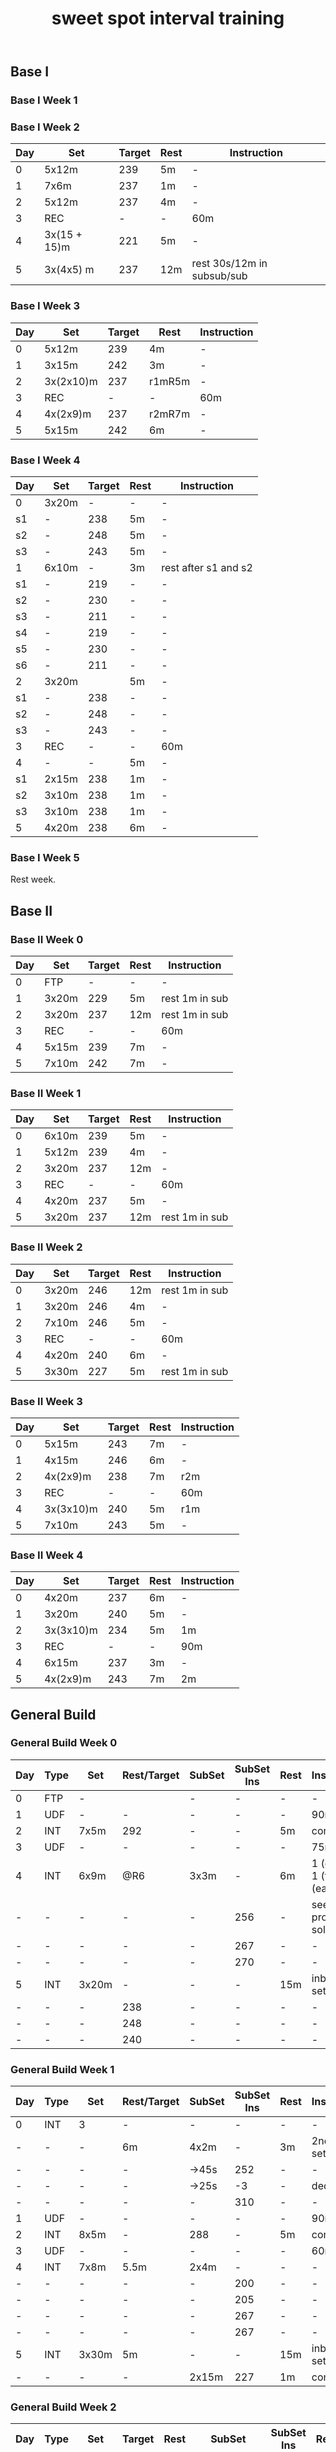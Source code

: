 #+TITLE: sweet spot interval training
#+CREATED:       [2020-11-18 Wed 21:34]
#+LAST_MODIFIED: [2020-11-25 Wed 17:42]
#+CONSTANTS: oldFTP=260
#+CONSTANTS: currentFTP=260

** Base I
*** Base I Week 1
    :PROPERTIES:
    :ID:       b168b116-0b5e-436e-ba5c-78b8506e7eeb
    :END:
*** Base I Week 2
:PROPERTIES:
:id: 71636d72-6eea-4316-ac99-2bc31ee059d0
:END:
    | Day | Set          | Target | Rest | Instruction                |
    |-----+--------------+--------+------+----------------------------|
    |   0 | 5x12m        |    239 | 5m   | -                          |
    |   1 | 7x6m         |    237 | 1m   | -                          |
    |   2 | 5x12m        |    237 | 4m   | -                          |
    |   3 | REC          |      - | -    | 60m                        |
    |   4 | 3x(15 + 15)m |    221 | 5m   | -                          |
    |   5 | 3x(4x5) m    |    237 | 12m  | rest 30s/12m in subsub/sub |
    #+TBLFM: @2$3=$currentFTP * 0.92;%.0f
    #+TBLFM: @3$3=$currentFTP * 0.91;%.0f
    #+TBLFM: @4$3=$currentFTP * 0.91;%.0f
    #+TBLFM: @6$3=$currentFTP * 0.85;%.0f
    #+TBLFM: @7$3=$currentFTP * 0.88;%.0f
*** Base I Week 3
    :PROPERTIES:
    :ID:       81ef790c-6870-47f6-ab6b-ca221f51332b
    :END:
    | Day | Set       | Target | Rest   | Instruction |
    |-----+-----------+--------+--------+-------------|
    |   0 | 5x12m     |    239 | 4m     | -           |
    |   1 | 3x15m     |    242 | 3m     | -           |
    |   2 | 3x(2x10)m |    237 | r1mR5m | -           |
    |   3 | REC       |      - | -      | 60m         |
    |   4 | 4x(2x9)m  |    237 | r2mR7m | -           |
    |   5 | 5x15m     |    242 | 6m     | -           |
    #+TBLFM: @2$3=$currentFTP * 0.92;%.0f
    #+TBLFM: @3$3=$currentFTP * 0.93;%.0f
    #+TBLFM: @4$3=$currentFTP * 0.91;%.0f
    #+TBLFM: @6$3=$currentFTP * 0.91;%.0f
    #+TBLFM: @7$3=$currentFTP * 0.93;%.0f
*** Base I Week 4
    :PROPERTIES:
    :ID:       0eca56ee-34ba-49ec-a376-a5cbc8f3cb00
    :END:
    | Day | Set   | Target | Rest | Instruction          |
    |-----+-------+--------+------+----------------------|
    | 0   | 3x20m |      - | -    | -                    |
    | s1  | -     |    238 | 5m   | -                    |
    | s2  | -     |    248 | 5m   | -                    |
    | s3  | -     |    243 | 5m   | -                    |
    | 1   | 6x10m |      - | 3m   | rest after s1 and s2 |
    | s1  | -     |    219 | -    | -                    |
    | s2  | -     |    230 | -    | -                    |
    | s3  | -     |    211 | -    | -                    |
    | s4  | -     |    219 | -    | -                    |
    | s5  | -     |    230 | -    | -                    |
    | s6  | -     |    211 | -    | -                    |
    | 2   | 3x20m |        | 5m   | -                    |
    | s1  | -     |    238 | -    | -                    |
    | s2  | -     |    248 | -    | -                    |
    | s3  | -     |    243 | -    | -                    |
    | 3   | REC   |      - | -    | 60m                  |
    | 4   | -     |      - | 5m   | -                    |
    | s1  | 2x15m |    238 | 1m   | -                    |
    | s2  | 3x10m |    238 | 1m   | -                    |
    | s3  | 3x10m |    238 | 1m   | -                    |
    | 5   | 4x20m |    238 | 6m   | -                    |
    #+TBLFM: @3$3=$currentFTP * 0.89;%.0f
    #+TBLFM: @4$3=$currentFTP * 0.93;%.0f
    #+TBLFM: @5$3=$currentFTP * 0.91;%.0f
    #+TBLFM: @7$3=$currentFTP * 0.82;%.0f
    #+TBLFM: @8$3=$currentFTP * 0.86;%.0f
    #+TBLFM: @9$3=$currentFTP * 0.79;%.0f
    #+TBLFM: @10$3=$currentFTP * 0.82;%.0f
    #+TBLFM: @11$3=$currentFTP * 0.86;%.0f
    #+TBLFM: @12$3=$currentFTP * 0.79;%.0f
    #+TBLFM: @14$3=$currentFTP * 0.89;%.0f
    #+TBLFM: @15$3=$currentFTP * 0.93;%.0f
    #+TBLFM: @16$3=$currentFTP * 0.91;%.0f
    #+TBLFM: @19$3=$currentFTP * 0.89;%.0f
    #+TBLFM: @20$3=$currentFTP * 0.89;%.0f
    #+TBLFM: @21$3=$currentFTP * 0.89;%.0f
    #+TBLFM: @22$3=$currentFTP * 0.89;%.0f

*** Base I Week 5
    :PROPERTIES:
    :ID:       39dff472-f6fe-4f91-a218-8d9bb9eba28d
    :END:

    Rest week.

** Base II
*** Base II Week 0
    :PROPERTIES:
    :ID:       2ceda0ca-df42-447c-abc0-2cf430e8a7fc
    :END:
    | Day | Set   | Target | Rest | Instruction    |
    |-----+-------+--------+------+----------------|
    |   0 | FTP   |      - | -    | -              |
    |   1 | 3x20m |    229 | 5m   | rest 1m in sub |
    |   2 | 3x20m |    237 | 12m  | rest 1m in sub |
    |   3 | REC   |      - | -    | 60m            |
    |   4 | 5x15m |    239 | 7m   | -              |
    |   5 | 7x10m |    242 | 7m   | -              |
    #+TBLFM: @3$3=$currentFTP * 0.88;%.0f
    #+TBLFM: @4$3=$currentFTP * 0.91;%.0f
    #+TBLFM: @6$3=$currentFTP * 0.92;%.0f
    #+TBLFM: @7$3=$currentFTP * 0.93;%.0f

*** Base II Week 1
    :PROPERTIES:
    :ID:       33860380-5994-4c1f-b697-a3336eee34b9
    :END:
    | Day | Set   | Target | Rest | Instruction    |
    |-----+-------+--------+------+----------------|
    |   0 | 6x10m |    239 | 5m   | -              |
    |   1 | 5x12m |    239 | 4m   | -              |
    |   2 | 3x20m |    237 | 12m  | -              |
    |   3 | REC   |      - | -    | 60m            |
    |   4 | 4x20m |    237 | 5m   | -              |
    |   5 | 3x20m |    237 | 12m  | rest 1m in sub |
    #+TBLFM: @2$3=$currentFTP * 0.92;%.0f
    #+TBLFM: @3$3=$currentFTP * 0.92;%.0f
    #+TBLFM: @4$3=$currentFTP * 0.91;%.0f
    #+TBLFM: @6$3=$currentFTP * 0.91;%.0f
    #+TBLFM: @7$3=$currentFTP * 0.91;%.0f

*** Base II Week 2
    :PROPERTIES:
    :ID:       92520dda-10ab-4ab0-bebd-27e210011d58
    :END:
    | Day | Set   | Target | Rest | Instruction    |
    |-----+-------+--------+------+----------------|
    |   0 | 3x20m |    246 | 12m  | rest 1m in sub |
    |   1 | 3x20m |    246 | 4m   | -              |
    |   2 | 7x10m |    246 | 5m   | -              |
    |   3 | REC   |      - | -    | 60m            |
    |   4 | 4x20m |    240 | 6m   | -              |
    |   5 | 3x30m |    227 | 5m   | rest 1m in sub |
    #+TBLFM: @2$3=$currentFTP * 0.92;%.0f
    #+TBLFM: @3$3=$currentFTP * 0.92;%.0f
    #+TBLFM: @4$3=$currentFTP * 0.92;%.0f
    #+TBLFM: @6$3=$currentFTP * 0.90;%.0f
    #+TBLFM: @7$3=$currentFTP * 0.85;%.0f

*** Base II Week 3
    :PROPERTIES:
    :ID:       d8556aa6-ed39-40b1-8c9d-938a4cdb3ece
    :END:
    | Day | Set       | Target | Rest | Instruction |
    |-----+-----------+--------+------+-------------|
    |   0 | 5x15m     |    243 | 7m   | -           |
    |   1 | 4x15m     |    246 | 6m   | -           |
    |   2 | 4x(2x9)m  |    238 | 7m   | r2m         |
    |   3 | REC       |      - | -    | 60m         |
    |   4 | 3x(3x10)m |    240 | 5m   | r1m         |
    |   5 | 7x10m     |    243 | 5m   | -           |
    #+TBLFM: @2$3=$currentFTP * 0.91;%.0f
    #+TBLFM: @3$3=$currentFTP * 0.92;%.0f
    #+TBLFM: @4$3=$currentFTP * 0.89;%.0f
    #+TBLFM: @6$3=$currentFTP * 0.90;%.0f
    #+TBLFM: @7$3=$currentFTP * 0.91;%.0f

*** Base II Week 4
    :PROPERTIES:
    :ID:       8a9da84f-447e-460b-b5c4-b21383d487ae
    :END:
    | Day | Set       | Target | Rest | Instruction |
    |-----+-----------+--------+------+-------------|
    |   0 | 4x20m     |    237 | 6m   | -           |
    |   1 | 3x20m     |    240 | 5m   | -           |
    |   2 | 3x(3x10)m |    234 | 5m   | 1m          |
    |   3 | REC       |      - | -    | 90m         |
    |   4 | 6x15m     |    237 | 3m   | -           |
    |   5 | 4x(2x9)m  |    243 | 7m   | 2m          |
    #+TBLFM: @2$3=$currentFTP * 0.91;%.0f
    #+TBLFM: @3$3=$currentFTP * 0.925;%.0f
    #+TBLFM: @4$3=$currentFTP * 0.90;%.0f
    #+TBLFM: @6$3=$currentFTP * 0.91;%.0f
    #+TBLFM: @7$3=$currentFTP * 0.91;%.0f

** General Build
*** General Build Week 0
    :PROPERTIES:
    :ID:       2e7cd540-8c90-48a4-bfe0-6610d9952e25
    :END:

    | Day | Type | Set   | Rest/Target | SubSet | SubSet Ins | Rest | Instruction                  |
    |-----+------+-------+-------------+--------+------------+------+------------------------------|
    | 0   | FTP  | -     |             | -      | -          | -    | -                            |
    | 1   | UDF  | -     | -           | -      | -          | -    | 90m                          |
    | 2   | INT  | 7x5m  | 292         | -      | -          | 5m   | constant                     |
    | 3   | UDF  | -     | -           | -      | -          | -    | 75m                          |
    | 4   | INT  | 6x9m  | @R6         | 3x3m   | -          | 6m   | 1 (easy)+ 1 (full) +1 (easy) |
    | -   | -    | -     | -           | -      | 256        | -    | see problem to solve         |
    | -   | -    | -     | -           | -      | 267        | -    | -                            |
    | -   | -    | -     | -           | -      | 270        | -    | -                            |
    | 5   | INT  | 3x20m | -           | -      | -          | 15m  | inbetween set diff           |
    | -   | -    | -     | 238         | -      | -          | -    | -                            |
    | -   | -    | -     | 248         | -      | -          | -    | -                            |
    | -   | -    | -     | 240         | -      | -          | -    | -                            |
    #+TBLFM: @4$4=$currentFTP * 1.08;%.0f
    #+TBLFM: @11$4=$currentFTP * 0.88;%.0f
    #+TBLFM: @12$4=$currentFTP * 0.92;%.0f
    #+TBLFM: @13$4=$currentFTP * 0.89;%.0f
    #+TBLFM: @7$6=$currentFTP * 0.95;%.0f
    #+TBLFM: @8$6=$currentFTP * (1.1 -0.95) / 4 + $currentFTP * 0.95;%.0f
    #+TBLFM: @9$6=$currentFTP * (1.1 -0.95) / 3 + $currentFTP * 0.95;%.0f

*** General Build Week 1
    :PROPERTIES:
    :ID:       19a50158-e341-497a-9b1b-db5afcaf36a6
    :END:

    | Day | Type | Set   | Rest/Target | SubSet | SubSet Ins | Rest | Instruction        |
    |-----+------+-------+-------------+--------+------------+------+--------------------|
    | 0   | INT  | 3     | -           | -      |          - | -    | -                  |
    | -   | -    | -     | 6m          | 4x2m   |          - | 3m   | 2nd 3 sub set      |
    | -   | -    | -     | -           | ->45s  |        252 | -    | -                  |
    | -   | -    | -     | -           | ->25s  |         -3 | -    | decrease           |
    | -   | -    | -     | -           | -      |        310 | -    | -                  |
    | 1   | UDF  | -     | -           | -      |          - | -    | 90m                |
    | 2   | INT  | 8x5m  | -           | 288    |          - | 5m   | constant           |
    | 3   | UDF  | -     | -           | -      |          - | -    | 60m                |
    | 4   | INT  | 7x8m  | 5.5m        | 2x4m   |          - | -    | -                  |
    | -   | -    | -     | -           | -      |        200 | -    | -                  |
    | -   | -    | -     | -           | -      |        205 | -    | -                  |
    | -   | -    | -     | -           | -      |        267 | -    | -                  |
    | -   | -    | -     | -           | -      |        267 | -    | -                  |
    | 5   | INT  | 3x30m | 5m          | -      |          - | 15m  | inbetween set diff |
    | -   | -    | -     | -           | 2x15m  |        227 | 1m   | constant           |
    #+TBLFM: @4$6=$currentFTP * 1.2;%.0f
    #+TBLFM: @8$5=$currentFTP * 1.08;%.0f
    #+TBLFM: @11$6=$currentFTP * 0.95;%.0f
    #+TBLFM: @6$6=$currentFTP*1.169;%.0f
    #+TBLFM: @11$6=$currentFTP * .95;%.0f
    #+TBLFM: @12$6=$currentFTP * .975;%.0f
    #+TBLFM: @13$6=$currentFTP * 1.00;%.0f
    #+TBLFM: @14$6=$currentFTP * 1.00;%.0f
    #+TBLFM: @16$6=$currentFTP * .85;%.0f

*** General Build Week 2
    :PROPERTIES:
    :ID:       509fbd24-929a-488e-b8e1-2899320a07bb
    :END:

    | Day | Type | Set   | Target | Rest | SubSet      | SubSet Ins | Rest | Instruction |
    |-----+------+-------+--------+------+-------------+------------+------+-------------|
    |   0 | INT  | 3     | -      | 5m   | 3x2.5m      | 252        | 4m   | Constant    |
    |   1 | UDF  | -     | -      | -    | -           | -          | -    | 90m         |
    |   2 | INT  | 6x7m  | 223    | 7m   | -           | -          | -    | -           |
    |   3 | UDF  | -     | -      | -    | -           | -          | -    | 60m         |
    |   4 | INT  | 3     | -      | 10m  | 5x(1+1+1+1) | -          | -    | -           |
    |   - | -    | -     | -      | -    | -           | 200        | -    | -           |
    |   - | -    | -     | -      | -    | -           | 205        | -    | -           |
    |   - | -    | -     | -      | -    | -           | -          | -    | -           |
    |   - | -    | -     | -      | -    | -           | 267        | -    | -           |
    |   5 | INT  | 4x18m | 243    | 7m   | 3x6m        | -          | 1m   | -           |
    #+TBLFM: @2$7=$currentFTP * 1.2;%.0f
    #+TBLFM: @4$4=$currentFTP * 1.06;%.0f
    #+TBLFM: @7$7=$currentFTP * .95;%.0f
    #+TBLFM: @8$7=$currentFTP * .975;%.0f
    #+TBLFM: @9$7=$currentFTP * 1.00;%.0f
    #+TBLFM: @10$7=$currentFTP * 1.00;%.0f
    #+TBLFM: @11$4=$currentFTP * .91;%.0f

*** General Build Week 3
    :PROPERTIES:
    :ID:       74aba731-1914-46fc-87c5-eecf086b95cd
    :END:

    Rest week. No intense workout.

*** General Build Week 4
    :PROPERTIES:
    :ID:       77bddf4c-d8e9-4b86-9154-1b173c90d49f
    :END:

    | Day | Type | Set   | Target | Rest | SubSet  | SubSet Ins | Rest | Instruction   |
    |-----+------+-------+--------+------+---------+------------+------+---------------|
    |   0 | FTP  | -     | -      | -    | -       | -          | -    | -             |
    |   1 | UDF  | -     | -      | -    | -       | -          | -    | 90m           |
    |   2 | INT  | 4x9m  | 220    | 7m   | -       | -          | -    | -             |
    |   3 | UDF  | -     | -      | -    | -       | -          | -    | 90m           |
    |   4 | INT  | 6x10m | 264    | 5m   | -       | -          | -    | try your best |
    |   5 | INT  | 3x30m | 227    | 5m   | 15+1+15 | -          | 1m   | -             |
    #+TBLFM: @4$4=$currentFTP * 1.05;%.0f
    #+TBLFM: @6$4=$currentFTP * 0.99;%.0f
    #+TBLFM: @7$4=$currentFTP * 0.85;%.0f

*** General Build Week 5
    :PROPERTIES:
    :ID:       f8538240-91c9-45a7-a03e-9b387145dce3
    :END:

    | Day | Type | Set   | Target | Rest | SubSet | SubSet Ins | Rest | Instruction |
    |-----+------+-------+--------+------+--------+------------+------+-------------|
    |   0 | INT  | 3     | -      | 8m   | 3x3m   | 248        | 5m   | VO2MAX      |
    |   - | -    | -     | -      | -    | -      | 307        | -    | -           |
    |   - | -    | -     | -      | -    | -      | 299        | -    | -           |
    |   1 | UDF  | -     | -      | -    | -      | -          | -    | 90m         |
    |   2 | INT  | 5x8m  | 280    | 8m   | -      | -          | -    | Constant    |
    |   3 | UDF  | -     | -      | -    | -      | -          | -    | 60m         |
    |   4 | INT  | 5x12m | 264    | 5m   | -      | -          | -    | Constant    |
    |   5 | INT  | 4x18m | 246    | 7m   | 3x6m   | -          | 2m   | Constant    |
    #+TBLFM: @2$7=$currentFTP * 1.18;%.0f
    #+TBLFM: @3$7=$currentFTP * 1.15;%.0f
    #+TBLFM: @4$7=$currentFTP * 1.12;%.0f
    #+TBLFM: @6$4=$currentFTP * 1.05;%.0f
    #+TBLFM: @8$4=$currentFTP * .99;%.0f
    #+TBLFM: @9$4=$currentFTP * .92;%.0f

*** General Build Week 6
    :PROPERTIES:
    :ID:       5085075c-efdd-4de0-bcc8-a39361e09bb9
    :END:

    | Day | Type | Set   | Target | Rest | SubSet | SubSet Ins | Rest | Instruction |
    |-----+------+-------+--------+------+--------+------------+------+-------------|
    |   0 | INT  | 2     | -      | 4m   | 3x2m   | 262        | 2m   | VO2MAX      |
    |   1 | UDF  | -     | -      | -    | -      | -          | -    | 90m         |
    |   2 | INT  | 4x10m | 220    | 8m   | -      | -          | -    | Constant    |
    |   3 | UDF  | -     | -      | -    | -      | -          | -    | 60m         |
    |   4 | INT  | 4x15m | 208    | 10m  | -      | -          | -    | Constant    |
    |   5 | INT  | 4x20m | 200    | 5m   | -      | -          | -    | Constant    |
    #+TBLFM: @2$7=$currentFTP * 1.25;%.0f
    #+TBLFM: @4$4=$currentFTP * 1.05;%.0f
    #+TBLFM: @6$4=$currentFTP * .99;%.0f
    #+TBLFM: @7$4=$currentFTP * .95;%.0f

*** General Build Week 7
    :PROPERTIES:
    :ID:       9a87b937-09cb-4158-ba57-af0dd9311bcd
    :END:

    Recover week. No intense training. Just do easy ridings.

** Climb Hill
*** Climb Hill Week 0
    :PROPERTIES:
    :ID:       21890474-96a9-4b3d-ac30-99bdfd423490
    :END:

    | Day | Type | Set   | Rest/Target | SubSet | SubSet Ins | Rest | Instruction                             |
    |-----+------+-------+-------------+--------+------------+------+-----------------------------------------|
    |   0 | FTP  | -     | -           | -      | -          | -    | -                                       |
    |   1 | UDF  | -     | -           | -      | -          | -    | 90m                                     |
    |   2 | INT  | 10x3m | 280         | -      | -          | 3m   | constant                                |
    |   3 | UDF  | -     | -           | -      | -          | -    | 75m                                     |
    |   4 | I+S  | 5x9m  | 240         | -      | -          | 4m   | 3 all-out-effort springs at BEG and END |
    |   5 | INT  | 5x15m | 246         | -      | -          | 7m   | -                                       |
    #+TBLFM: @4$4=$currentFTP * 1.05;%.0f
    #+TBLFM: @6$4=$currentFTP * 0.9;%.0f
    #+TBLFM: @7$4=$currentFTP * 0.92;%.0f

*** Climb Hill Week 1
    :PROPERTIES:
    :ID:       a80821bc-16ec-40d4-8239-35b567c1378b
    :END:

    | Day | Type  |   Set | Rest/Target | SubSet | SubSet Ins | Rest | Instruction                             |
    |-----+-------+-------+-------------+--------+------------+------+-----------------------------------------|
    |   0 | I+s   |     4 |          4m | -      | -          | -    | -                                       |
    |   - | sub1  |  2:30 |         240 | 30s    | 360        | 1m   | -                                       |
    |   - | sub2  |  2:00 |         267 | 60s    | 331        | 1m   | -                                       |
    |   - | sub3  |  1:15 |         280 | 15s    | 347        | -    | -                                       |
    |   - | sub3+ |  1:15 |         294 | 15s    | 374        | -    | -                                       |
    |   - | warm  |   320 |         334 | 347    | 374        |      | 30s rest; 1 and 2 30s; 3 and 4 15s load |
    |   1 | UDF   |     - |           - | -      | -          | -    | 60m                                     |
    |   2 | INT   |  8x4m |         286 | -      | -          | 4m   | constant                                |
    |   3 | UDF   |     - |           - | -      | -          | -    | 60m                                     |
    |   4 | I+S   |  5x9m |         240 | -      | -          | 4m   | 3 all-out-effort springs at BEG and END |
    |   5 | INT   | 7x10m |         248 | -      | -          | 5m   | -                                       |
    #+TBLFM: @3$4=$currentFTP * .9;%.0f
    #+TBLFM: @3$6=$currentFTP * 1.35;%.0f
    #+TBLFM: @4$4=$currentFTP * 1.0;%.0f
    #+TBLFM: @5$4=$currentFTP * 1.05;%.0f
    #+TBLFM: @3$4=$currentFTP * 1.25;%.0f
    #+TBLFM: @5$6=$currentFTP * 1.3;%.0f
    #+TBLFM: @6$4=$currentFTP * 1.1;%.0f
    #+TBLFM: @6$6=$currentFTP * 1.4;%.0f
    #+TBLFM: @7$4=$currentFTP * 0.92;%.0f
    #+TBLFM: @7$3=$currentFTP * 1.2;%.0f
    #+TBLFM: @7$4=$currentFTP * 1.25;%.0f
    #+TBLFM: @7$5=$currentFTP * 1.3;%.0f
    #+TBLFM: @7$6=$currentFTP * 1.4;%.0f
    #+TBLFM: @9$4=$currentFTP * 1.07;%.0f
    #+TBLFM: @11$4=$currentFTP * .9;%.0f
    #+TBLFM: @12$4=$currentFTP * .93;%.0f

*** Climb Hill Week 2
    :PROPERTIES:
    :ID:       b8e7d9a9-d0ef-4544-b1c9-53ba6ddd1d01
    :END:

    | Day | Type | Set   | Rest/Target | SubSet | SubSet Ins | Rest | Instruction                             |
    |-----+------+-------+-------------+--------+------------+------+-----------------------------------------|
    |   0 | I+s  | 11    | 4m          | -      | -          | -    | -                                       |
    |   - | -    | 1:00  | 334         | 2:00   | 280        | 2m   | -                                       |
    |   1 | UDF  | -     | -           | -      | -          | -    | 60m                                     |
    |   2 | INT  | 7x5m  | 291         | -      | -          | 5m   | constant                                |
    |   3 | UDF  | -     | -           | -      | -          | -    | 60m                                     |
    |   4 | I+S  | 7x10m | 246         | -      | -          | 4m   | 3 all-out-effort springs at 1~3 and 4~7 |
    |   5 | INT  | 4x18m | -           | -      | -          | 7m   | -                                       |
    |   - | -    |       | 240         | 3x6m   | -          | 1m   | -                                       |
    #+TBLFM: @3$4=$currentFTP * 1.25;%.0f
    #+TBLFM: @3$6=$currentFTP * 1.05;%.0f
    #+TBLFM: @5$4=$currentFTP * 1.09;%.0f
    #+TBLFM: @7$4=$currentFTP * .92;%.0f
    #+TBLFM: @9$4=$currentFTP * .90;%.0f

*** Climb Hill Week 3
    :PROPERTIES:
    :ID:       2eaee1a2-aea5-4d9b-9dfe-9232c49eee1a
    :END:

    Rest week;
    Day 2 do 2 all-out-effort-20-second spring;
    Day 4 do 3 all-out-effort-20-second spring;

*** Climb Hill Week 4
    :PROPERTIES:
    :ID:       a6db1d02-aab3-41c8-b151-f981addfca2b
    :END:

    | Day | Type | Set   | Rest/Target | SubSet | SubSet Ins | Rest | Instruction                        |
    |-----+------+-------+-------------+--------+------------+------+------------------------------------|
    |   0 | I+s  | 5x10m | 251         | -      |          - | 3m   | 4x8 seconds spring @2m in each set |
    |   1 | UDF  | -     | -           | -      |          - | -    | 90m                                |
    |   2 | INT  | 5x9m  | 254         | 1m     |        312 | 5m   | Do Subset two times with main set  |
    |   3 | UDF  | -     | -           | -      |          - | -    | 60m                                |
    |   4 | I    | -     | 5m          | -      |          - | -    | See SubSet                         |
    |   - | I    | -     | -           | 2x7m   |        272 | 5m   | -                                  |
    |   - | I    | -     | -           | 3x5m   |        280 | 4m   | -                                  |
    |   - | I    | -     | -           | 3x3m   |        288 | 3m   | -                                  |
    |   - | I    | -     | -           | 3x2m   |        299 | 2m   | -                                  |
    |   - | I    | -     | -           | 3x1m   |        307 | 1m   | -                                  |
    |   5 | INT  | 3x20m | 12m         | 2x10m  |        246 | 1m   | Constant                           |
    #+TBLFM: @2$4=$currentFTP*.94;%.0f
    #+TBLFM: @4$4=$currentFTP.95;%.0f
    #+TBLFM: @4$6=$currentFTP*1.17;%.0f
    #+TBLFM: @7$6=$currentFTP * 1.02;%.0f
    #+TBLFM: @8$6=$currentFTP * 1.05;%.0f
    #+TBLFM: @9$6=$currentFTP * 1.08;%.0f
    #+TBLFM: @10$6=$currentFTP * 1.12;%.0f
    #+TBLFM: @11$6=$currentFTP * 1.15;%.0f
    #+TBLFM: @12$6=$currentFTP * .92;%.0f

    # Day 0: The real data on road is: .97 .92 .89 1.03 .85 for each
    # set. Since the rest is short: 3 minutes, it is very push to
    # hold .94 intense factor for 10 minutes. Suggesting revise to
    # .92.

*** Climb Hill Week 5
    :PROPERTIES:
    :ID:       6def1182-db72-463f-b4d1-4c37b9fa8829
    :END:
    | Day | Type | Set   | Rest/Target | SubSet | SubSet Ins | Rest | Instruction |
    |-----+------+-------+-------------+--------+------------+------+-------------|
    | 0   | I+s  | 5x6   | 7m          | -      | -          | -    | -           |
    | -   | -    | -     | -           | 1m     | 227        | -    | -           |
    | -   | -    | -     | -           | 1m     | p-n        | -    | Ramp        |
    | -   | -    | -     | -           | 1m     | 254        | -    | -           |
    | -   | -    | -     | -           | 30s    | p-n        | -    | Ramp        |
    | -   | -    | -     | -           | 1m     | 280        | -    | -           |
    | -   | -    | -     | -           | 30s    | p-n        | -    | Ramp        |
    | -   | -    | -     | -           | 30s    | 347        | -    | -           |
    | -   | -    | -     | -           | 30s    | all-out    | -    | Ramp        |
    | 1   | UDF  | -     | -           | -      | -          | -    | 90m         |
    | 2   | INT  | 3x    | 5m          | -      | -          | -    | -           |
    | -   | INT  | -     | -           | 2m     | 307        | 45s  | -           |
    | -   | INT  | -     | -           | 3m     | 280        | 45s  | -           |
    | -   | INT  | -     | -           | 4m     | 254        | 45s  | -           |
    | -   | INT  | -     | -           | 3m     | 280        | 45s  | -           |
    | -   | INT  | -     | -           | 2m     | 307        | 45s  | -           |
    | 3   | UDF  | -     | -           | -      | -          | -    | 60m         |
    | 4   | I    | 2x7m  | 280         | -      | -          | -    | Rest:3m     |
    | -   | I    | 2x5m  | 280         | -      | -          | -    | Rest:3m     |
    | -   | I    | 2x3m  | 288         | -      | -          | -    | Rest:3m     |
    | -   | I    | 2x2m  | 323         | -      | -          | -    | Rest:3m     |
    | 5   | INT  | 3x30m | 5m          | -      | 227        | -    | Rest:1m Mid |
    #+TBLFM: @3$6=.85*$currentFTP;%.0f::@5$6=.95*$currentFTP;%.0f::@7$6=1.05*$currentFTP;%.0f::@9$6=1.3*$currentFTP;%.0f::@13$6=1.15*$currentFTP;%.0f::@14$6=1.05*$currentFTP;%.0f::@15$6=.95*$currentFTP;%.0f::@16$6=1.05*$currentFTP;%.0f::@17$6=1.15*$currentFTP;%.0f::@19$4=1.05*$currentFTP;%.0f::@20$4=1.05*$currentFTP;%.0f::@21$4=1.08*$currentFTP;%.0f::@22$4=1.21*$currentFTP;%.0f::@23$6=.85*$currentFTP;%.0f

    # p-n mean previous to next for the ramp data;
    #
    # replace :: → with ;%.0f::
    # way better to manually tweak.

*** Climb Hill Week 6
    :PROPERTIES:
    :ID:       3bc4d1b2-4161-44fa-befd-2593f472d9b8
    :END:
    | Day | Type | Set   | Rest/Target | SubSet | SubSet Ins | Rest | Instruction |
    |-----+------+-------+-------------+--------+------------+------+-------------|
    | 0   | I+s  | 5x6   | 7m          | -      | -          | -    | -           |
    | -   | -    | -     | -           | 1m     | 224        | -    | -           |
    | -   | -    | -     | -           | 1m     | p-n        | -    | Ramp        |
    | -   | -    | -     | -           | 1m     | 251        | -    | -           |
    | -   | -    | -     | -           | 30s    | p-n        | -    | Ramp        |
    | -   | -    | -     | -           | 1m     | 278        | -    | -           |
    | -   | -    | -     | -           | 30s    | p-n        | -    | Ramp        |
    | -   | -    | -     | -           | 30s    | 344        | -    | -           |
    | -   | -    | -     | -           | 30s    | all-out    | -    | Ramp        |
    | 1   | UDF  | -     | -           | -      | -          | -    | 60m         |
    | 2   | INT  | 3x    | 5m          | -      | -          | -    | -           |
    | -   | INT  | -     | -           | 1m     | 307        | 30s  | -           |
    | -   | INT  | -     | -           | 2m     | 278        | 30s  | -           |
    | -   | INT  | -     | -           | 2m     | 254        | 30s  | -           |
    | -   | INT  | -     | -           | 2m     | 278        | 30s  | -           |
    | -   | INT  | -     | -           | 2m     | 307        | 30s  | -           |
    | 3   | UDF  | -     | -           | -      | -          | -    | 60m         |
    | 4   | I    | 2x7m  | 278         | -      | -          | -    | Rest:4m     |
    | -   | I    | 2x5m  | 288         | -      | -          | -    | Rest:4m     |
    | -   | I    | 2x3m  | 304         | -      | -          | -    | Rest:4m     |
    | -   | I    | 2x2m  | 323         | -      | -          | -    | Rest:4m     |
    | 5   | INT  | 3x30m | 5m          | -      | 227        | -    | Rest:1m Mid |
    #+TBLFM: @3$6=.84*$currentFTP;%.0f::@5$6=.92*$currentFTP;%.0f::@7$6=1.04*$currentFTP;%.0f::@9$6=1.29*$currentFTP;%.0f
    #+TBLFM: @13$6=1.15*$currentFTP;%.0f::@14$6=1.04*$currentFTP;%.0f::@15$6=.95*$currentFTP;%.0f::@16$6=1.04*$currentFTP;%.0f::@17$6=1.15*$currentFTP;%.0f::@19$4=1.04*$currentFTP;%.0f::@20$4=1.08*$currentFTP;%.0f::@21$4=1.14*$currentFTP;%.0f::@22$4=1.21*$currentFTP;%.0f::@23$6=.85*$currentFTP;%.0f
*** Climb Hill Week 7
    :PROPERTIES:
    :ID:       46458bd8-a7b2-495d-926d-35e356c3d167
    :END:
    | Day | Type | Set  | Rest/Target | SubSet | SubSet Ins | Rest | Instruction |
    |-----+------+------+-------------+--------+------------+------+-------------|
    | 0   | I+s  | 5x6  | 4m          | -      | -          | -    | -           |
    | -   | -    | -    | -           | 45s    | 224        | -    | -           |
    | -   | -    | -    | -           | 45s    | p-n        | -    | Ramp        |
    | -   | -    | -    | -           | 45s    | 251        | -    | -           |
    | -   | -    | -    | -           | 30s    | p-n        | -    | Ramp        |
    | -   | -    | -    | -           | 45s    | 278        | -    | -           |
    | -   | -    | -    | -           | 30s    | p-n        | -    | Ramp        |
    | -   | -    | -    | -           | 30s    | 344        | -    | -           |
    | -   | -    | -    | -           | 30s    | all-out    | -    | Ramp        |
    | 1   | UDF  | -    | -           | -      | -          | -    | 60m         |
    | 2   | INT  | 2x   | 5m          | -      | -          | -    | -           |
    | -   | INT  | -    | -           | 2m     | 307        | 30s  | -           |
    | -   | INT  | -    | -           | 2m     | 278        | 30s  | -           |
    | -   | INT  | -    | -           | 3m     | 254        | 30s  | -           |
    | -   | INT  | -    | -           | 2m     | 278        | 30s  | -           |
    | -   | INT  | -    | -           | 2m     | 307        | 30s  | -           |
    | 3   | UDF  | -    | -           | -      | -          | -    | 60m         |
    | 4   | I    | 2x3m | 264         | -      | -          | 3m   | -           |
    | 5   | UDF  | -    | -           | -      | -          | -    | -           |
    #+TBLFM: @3$6=.84*$currentFTP;%.0f::@5$6=.94*$currentFTP;%.0f::@7$6=1.04*$currentFTP;%.0f::@9$6=1.29*$currentFTP;%.0f
    #+TBLFM: @13$6=1.15*$currentFTP;%.0f::@14$6=1.04*$currentFTP;%.0f::@15$6=.95*$currentFTP;%.0f::@16$6=1.04*$currentFTP;%.0f::@17$6=1.15*$currentFTP;%.0f::@19$4=.99*$currentFTP;%.0f::@23$6=.85*$currentFTP;%.0f

** FTP Test
*** FTP Test Steps
    :PROPERTIES:
    :ID:       9b90ab94-7c96-4e85-9872-3e95a24a8c25
    :END:
    | set         | time | Power |
    |-------------+------+-------|
    | 0 warm-up   | 10 m |   160 |
    | 1 wapr-up+  | 5 m  |     - |
    | --> 1.1     | 1 m  |   267 |
    | --> 1.2     | 1 m  |   130 |
    | --> 1.3     | 1 m  |   275 |
    | --> 1.4     | 1 m  |   130 |
    | --> 1.5     | 1 m  |   287 |
    | 2 rest      | 5 m  |     - |
    | 3 de-       | 5 m  |   294 |
    | 4 rest      | 5 m  |     - |
    | 5 test      | 20 m |     - |
    | 6 cool down | 5 m  |     - |
    #+TBLFM: @2$3=$oldFTP * .6;%.0f
    #+TBLFM: @4$3=$oldFTP;%.0f
    #+TBLFM: @5$3=130;%.0f
    #+TBLFM: @7$3=130;%.0f
    #+TBLFM: @8$3=$oldFTP + 20;%.0f
    #+TBLFM: @10$3=$oldFTP * 1.1;%.0f

** extremely-hard-extension week
   :PROPERTIES:
   :ID:       49c04b2a-5d0c-4c33-89d0-178fa3877437
   :END:

    | Day | Type | Set   | Target | Rest | SubSet | SubSet Ins | Rest | Instruction    |
    |-----+------+-------+--------+------+--------+------------+------+----------------|
    |   1 | INT  | 3     |      - | 5m   | 3x3m   | 334        | 3m   | VO2MAX         |
    |   2 | INT  | 5x8m  |    280 | 8m   | -      | -          | -    | Suprathreshold |
    |   3 | INT  | 4x10m |    254 | 8m   | -      | -          | -    | Sweet Spot     |
    |   4 | INT  | 3     |      - | 5m   | 3x2m   | 334        | 2m   | VO2MAX         |
    |   5 | INT  | 8x6m  |    280 | 6m   | -      | -          | -    | Suprathreshold |
    |   6 | INT  | 4x20m |    248 | 10m  | -      | -          | -    | Sweet Spot     |
    #+TBLFM: @2$7=$currentFTP * 1.25;%.0f
    #+TBLFM: @3$4=$currentFTP * 1.05;%.0f
    #+TBLFM: @4$4=$currentFTP * .95;%.0f
    #+TBLFM: @5$7=$currentFTP * 1.25;%.0f
    #+TBLFM: @6$4=$currentFTP * 1.05;%.0f
    #+TBLFM: @7$4=$currentFTP * .93;%.0f

    # This is my personal experiment I did in May 2019. Although I
    # know my body has its limitation, I want to know how much can I
    # push. In that real training week, I just cannot continue in
    # Day 4. I think that the take away message from this experiment
    # is just to stick with the plan. Rest is as important as the hard
    # interval sections.
